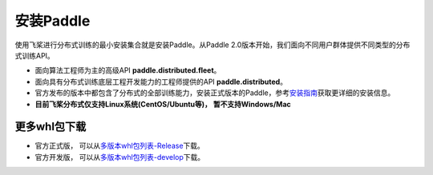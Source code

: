 安装Paddle
------------------

使用飞桨进行分布式训练的最小安装集合就是安装Paddle。从Paddle
2.0版本开始，我们面向不同用户群体提供不同类型的分布式训练API。

-  面向算法工程师为主的高级API **paddle.distributed.fleet**\ 。
-  面向具有分布式训练底层工程开发能力的工程师提供的API
   **paddle.distributed**\ 。
-  官方发布的版本中都包含了分布式的全部训练能力，安装正式版本的Paddle，参考\ `安装指南 <https://www.paddlepaddle.org.cn/install/quick>`__\ 获取更详细的安装信息。
-  **目前飞桨分布式仅支持Linux系统(CentOS/Ubuntu等)， 暂不支持Windows/Mac**


更多whl包下载
~~~~~~~~~~~~~~~~~~
-  官方正式版， 可以从\ `多版本whl包列表-Release <https://www.paddlepaddle.org.cn/documentation/docs/zh/install/Tables.html#whl-release>`__\ 下载。
-  官方开发版， 可以从\ `多版本whl包列表-develop <https://www.paddlepaddle.org.cn/documentation/docs/zh/install/Tables.html#whl-dev>`__\ 下载。

